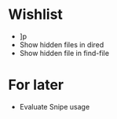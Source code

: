 #+STARTUP: indent nofold

* Wishlist
- ]p
- Show hidden files in dired
- Show hidden file in find-file

* For later
- Evaluate Snipe usage
